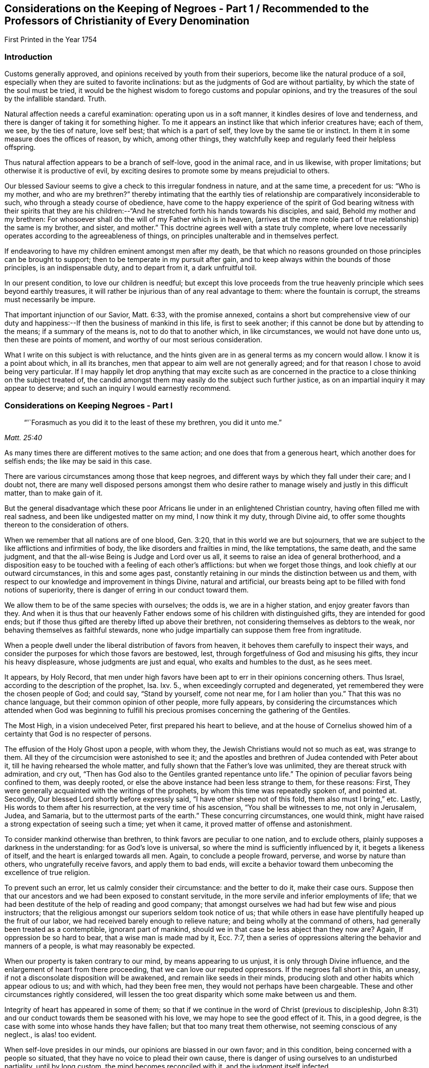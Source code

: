 [#negroes, short="Considerations on the Keeping of Negroes"]
== Considerations on the Keeping of Negroes - Part 1 / Recommended to the Professors of Christianity of Every Denomination

[.chapter-subtitle--blurb]
First Printed in the Year 1754

=== Introduction

Customs generally approved, and opinions received by youth from their superiors,
become like the natural produce of a soil,
especially when they are suited to favorite inclinations:
but as the judgments of God are without partiality,
by which the state of the soul must be tried,
it would be the highest wisdom to forego customs and popular opinions,
and try the treasures of the soul by the infallible standard.
Truth.

Natural affection needs a careful examination: operating upon us in a soft manner,
it kindles desires of love and tenderness,
and there is danger of taking it for something higher.
To me it appears an instinct like that which inferior creatures have; each of them,
we see, by the ties of nature, love self best; that which is a part of self,
they love by the same tie or instinct.
In them it in some measure does the offices of reason, by which, among other things,
they watchfully keep and regularly feed their helpless offspring.

Thus natural affection appears to be a branch of self-love, good in the animal race,
and in us likewise, with proper limitations; but otherwise it is productive of evil,
by exciting desires to promote some by means prejudicial to others.

Our blessed Saviour seems to give a check to this irregular fondness in nature,
and at the same time, a precedent for us: "`Who is my mother, and who are my brethren?`"
thereby intimating that the earthly ties of
relationship are comparatively inconsiderable to such,
who through a steady course of obedience,
have come to the happy experience of the spirit of God bearing
witness with their spirits that they are his children:--"`And
he stretched forth his hands towards his disciples,
and said, Behold my mother and my brethren:
For whosoever shall do the will of my Father which is in heaven,
(arrives at the more noble part of true relationship) the same is my brother, and sister,
and mother.`"
This doctrine agrees well with a state truly complete,
where love necessarily operates according to the agreeableness of things,
on principles unalterable and in themselves perfect.

If endeavoring to have my children eminent amongst men after my death,
be that which no reasons grounded on those principles can be brought to support;
then to be temperate in my pursuit after gain,
and to keep always within the bounds of those principles, is an indispensable duty,
and to depart from it, a dark unfruitful toil.

In our present condition, to love our children is needful;
but except this love proceeds from the true heavenly
principle which sees beyond earthly treasures,
it will rather be injurious than of any real advantage to them:
where the fountain is corrupt, the streams must necessarily be impure.

That important injunction of our Savior, Matt. 6:33, with the promise annexed,
contains a short but comprehensive view of our duty and
happiness:--If then the business of mankind in this life,
is first to seek another; if this cannot be done but by attending to the means;
if a summary of the means is, not to do that to another which, in like circumstances,
we would not have done unto us, then these are points of moment,
and worthy of our most serious consideration.

What I write on this subject is with reluctance,
and the hints given are in as general terms as my concern would allow.
I know it is a point about which, in all its branches,
men that appear to aim well are not generally agreed;
and for that reason I chose to avoid being very particular.
If I may happily let drop anything that may excite such as are concerned in
the practice to a close thinking on the subject treated of,
the candid amongst them may easily do the subject such further justice,
as on an impartial inquiry it may appear to deserve;
and such an inquiry I would earnestly recommend.

=== Considerations on Keeping Negroes - Part I

[quote.scripture, , Matt. 25:40]
____
"`'`Forasmuch as you did it to the least of these my brethren, you did it unto me.`"
____


As many times there are different motives to the same action;
and one does that from a generous heart, which another does for selfish ends;
the like may be said in this case.

There are various circumstances among those that keep negroes,
and different ways by which they fall under their care; and I doubt not,
there are many well disposed persons amongst them who desire
rather to manage wisely and justly in this difficult matter,
than to make gain of it.

But the general disadvantage which these poor Africans
lie under in an enlightened Christian country,
having often filled me with real sadness, and been like undigested matter on my mind,
I now think it my duty, through Divine aid,
to offer some thoughts thereon to the consideration of others.

When we remember that all nations are of one blood, Gen. 3:20,
that in this world we are but sojourners,
that we are subject to the like afflictions and infirmities of body,
the like disorders and frailties in mind, the like temptations, the same death,
and the same judgment, and that the all-wise Being is Judge and Lord over us all,
it seems to raise an idea of general brotherhood,
and a disposition easy to be touched with a feeling of each other`'s afflictions:
but when we forget those things, and look chiefly at our outward circumstances,
in this and some ages past,
constantly retaining in our minds the distinction between us and them,
with respect to our knowledge and improvement in things Divine, natural and artificial,
our breasts being apt to be filled with fond notions of superiority,
there is danger of erring in our conduct toward them.

We allow them to be of the same species with ourselves; the odds is,
we are in a higher station, and enjoy greater favors than they.
And when it is thus that our heavenly Father endows
some of his children with distinguished gifts,
they are intended for good ends;
but if those thus gifted are thereby lifted up above their brethren,
not considering themselves as debtors to the weak,
nor behaving themselves as faithful stewards,
none who judge impartially can suppose them free from ingratitude.

When a people dwell under the liberal distribution of favors from heaven,
it behoves them carefully to inspect their ways,
and consider the purposes for which those favors are bestowed, lest,
through forgetfulness of God and misusing his gifts, they incur his heavy displeasure,
whose judgments are just and equal, who exalts and humbles to the dust, as he sees meet.

It appears, by Holy Record,
that men under high favors have been apt to err in their opinions concerning others.
Thus Israel, according to the description of the prophet, Isa.
Ixv. 5., when exceedingly corrupted and degenerated,
yet remembered they were the chosen people of God; and could say, "`Stand by yourself,
come not near me, for I am holier than you.`"
That this was no chance language, but their common opinion of other people,
more fully appears,
by considering the circumstances which attended when God was beginning to
fulfill his precious promises concerning the gathering of the Gentiles.

The Most High, in a vision undeceived Peter, first prepared his heart to believe,
and at the house of Cornelius showed him of a
certainty that God is no respecter of persons.

The effusion of the Holy Ghost upon a people, with whom they,
the Jewish Christians would not so much as eat, was strange to them.
All they of the circumcision were astonished to see it;
and the apostles and brethren of Judea contended with Peter about it,
till he having rehearsed the whole matter,
and fully shown that the Father`'s love was unlimited,
they are thereat struck with admiration, and cry out,
"`Then has God also to the Gentiles granted repentance unto life.`"
The opinion of peculiar favors being confined to them, was deeply rooted,
or else the above instance had been less strange to them, for these reasons: First,
They were generally acquainted with the writings of the prophets,
by whom this time was repeatedly spoken of, and pointed at.
Secondly, Our blessed Lord shortly before expressly said,
"`I have other sheep not of this fold, them also must I bring,`" etc.
Lastly, His words to them after his resurrection, at the very time of his ascension,
"`You shall be witnesses to me, not only in Jerusalem, Judea, and Samaria,
but to the uttermost parts of the earth.`"
These concurring circumstances, one would think,
might have raised a strong expectation of seeing such a time; yet when it came,
it proved matter of offense and astonishment.

To consider mankind otherwise than brethren, to think favors are peculiar to one nation,
and to exclude others, plainly supposes a darkness in the understanding:
for as God`'s love is universal, so where the mind is sufficiently influenced by it,
it begets a likeness of itself, and the heart is enlarged towards all men.
Again, to conclude a people froward, perverse, and worse by nature than others,
who ungratefully receive favors, and apply them to bad ends,
will excite a behavior toward them unbecoming the excellence of true religion.

To prevent such an error, let us calmly consider their circumstance:
and the better to do it, make their case ours.
Suppose then that our ancestors and we had been exposed to constant servitude,
in the more servile and inferior employments of life;
that we had been destitute of the help of reading and good company;
that amongst ourselves we had had but few wise and pious instructors;
that the religious amongst our superiors seldom took notice of us;
that while others in ease have plentifully heaped up the fruit of our labor,
we had received barely enough to relieve nature;
and being wholly at the command of others, had generally been treated as a contemptible,
ignorant part of mankind, should we in that case be less abject than they now are?
Again, If oppression be so hard to bear, that a wise man is made mad by it, Ecc. 7:7,
then a series of oppressions altering the behavior and manners of a people,
is what may reasonably be expected.

When our property is taken contrary to our mind, by means appearing to us unjust,
it is only through Divine influence, and the enlargement of heart from there proceeding,
that we can love our reputed oppressors.
If the negroes fall short in this, an uneasy,
if not a disconsolate disposition will be awakened, and remain like seeds in their minds,
producing sloth and other habits which appear odious to us; and with which,
had they been free men, they would not perhaps have been chargeable.
These and other circumstances rightly considered,
will lessen the too great disparity which some make between us and them.

Integrity of heart has appeared in some of them;
so that if we continue in the word of Christ (previous to discipleship,
John 8:31) and our conduct towards them be seasoned with his love,
we may hope to see the good effect of it.
This, in a good degree, is the case with some into whose hands they have fallen;
but that too many treat them otherwise, not seeming conscious of any neglect.,
is alas! too evident.

When self-love presides in our minds, our opinions are biassed in our own favor;
and in this condition, being concerned with a people so situated,
that they have no voice to plead their own cause,
there is danger of using ourselves to an undisturbed partiality, until by long custom,
the mind becomes reconciled with it, and the judgment itself infected.

To apply humbly to God for wisdom,
that we may thereby be enabled to see things as they are, and as they ought to be,
is very needful.
Hereby the hidden things of darkness may be brought to light,
and the judgment made clear: we shall then consider mankind as brethren.
Though different degrees and a variety of qualifications and abilities,
one dependent on another, be admitted, yet high thoughts will be laid aside,
and all men treated as becomes the sons of one father,
agreeably to the doctrine of Christ Jesus.

"`He has laid down the best criterion,
by which mankind ought to judge of their own conduct,
and others judge for them of theirs, one towards another, namely:
'`Whatsoever you would that men should do unto you, do you even so to them.`'
I take it, that all men by nature, are equally entitled to the equity of this rule,
and under the indispensable obligations of it.
One man ought not to look upon another man or society of men, as so far beneath him,
that he should not put himself in their place, in all his actions towards them,
and bring all to this test, namely: "`How should I approve of this conduct,
were I in their circumstance, and they in mine?`"
This doctrine being of a moral unchangeable nature,
has been likewise inculcated in the former dispensation;
"`If a stranger sojourn with you in your land, you shall not vex him;
but the stranger that dwells with you, shall be as one born amongst you,
and you shall love him as yourself.`"
Had these people come voluntarily and dwelt amongst us,
to call them strangers would be proper; and their being brought by force,
with regret and a languishing mind,
may well raise compassion in a heart rightly disposed:
but there is nothing in such treatment, which upon a wise and judicious consideration,
will in any way lessen their right to be treated as strangers.

If the treatment which many of them meet with,
be rightly examined and compared with those precepts,
"`You shall not vex him nor oppress him; he shall be as one born amongst you,
and you shall love him as yourself,`" there will
appear an important difference between them.

It may be objected that there is the cost of purchase,
and risk of their lives to them who possess them,
and therefore it is needful that they make the best use of their time.
In a practice just and reasonable, such objections may have weight;
but if the work be wrong from the beginning, there is little or no force in them.
If I purchase a man who has never forfeited his liberty,
the natural right of freedom is in him;
and shall I keep him and his posterity in servitude and ignorance?
"`How should I approve of this conduct, were I in his circumstances, and he in mine?`"
It may be thought, that to treat them as we would willingly be treated,
our gain by them would be inconsiderable: and it were, in several respects,
better that there were none in our country.

We may further consider, that they are now amongst us,
and people of our nation were the cause of their being here;
that whatsoever difficulty accrues thereon, we are justly chargeable with,
and to bear all inconveniences attending it with a serious and
weighty concern of mind to do our duty by them,
is the best we can do.
To seek a remedy by continuing the oppression, because we have power to do it,
and see others do it, will, I apprehend, not be doing as we would be done by.

How deeply soever men are involved in difficulties, sincerity of heart,
and upright walking before God, freely submitting to his providence,
is the most sure remedy.
He only is able to relieve, not only persons but nations in their greatest calamities.

David in a great strait, when the sense of his past error,
and the full expectation of an impending calamity as
the reward of it were united to aggravate his distress,
after some deliberation, says, "`Let me fall now into the hand of the Lord,
for very great are his mercies; let me not fall into the hand of man.`"
To act continually with integrity of heart, above all narrow or selfish motives,
is a sure token of our being partakers of that salvation which
"`God has appointed for walls and bulwarks,`" and is,
beyond all contradiction,
a more happy situation than can ever be promised
by the utmost reach of art and power united,
not proceeding from heavenly wisdom.

A supply to nature`'s lawful needs, joined with a peaceful humble mind,
is the truest happiness in this life; and if we arrive at this,
and continue to walk in the path of the just, our case will be truly happy.
Though herein we may part with, or miss of the glaring show of riches,
and leave our children little else but wise instructions, a good example,
and the knowledge of some honest employment; these, with the blessing of Providence,
are sufficient for their happiness, and are more likely to prove so,
than laying up treasures for them, which are often rather a snare, than any real benefit;
especially to those, who instead of being exampled to temperance,
are in all things taught to prefer the getting of riches,
and to eye the temporal distinctions they give, as the principal business of this life.

These readily overlook the true happiness of man,
which results from the enjoyment of all things in the fear of God,
and miserably substituting an inferior good,
dangerous in the acquiring and uncertain in the fruition,
they are subject to many disappointments, and every sweet carries its sting.

It is the conclusion of our blessed Lord and his apostles,
as appears by their lives and doctrines, that the highest delights of sense,
or most pleasing objects visible,
ought ever to be accounted infinitely inferior to that real intellectual happiness,
suited to man in his primitive innocence, and now to be found in true renovation of mind;
and that the comforts of our present life, the things most grateful to us,
ought always to be received with temperance,
and never made the chief objects of our desire, hope, or love;
but that our whole heart and affections be principally looking to that "`city,
which has foundations, whose maker and builder is God.`"
Do we so improve the gifts bestowed on us,
that our children might have an education suited to these doctrines,
and our example to confirm it,
we might rejoice in hopes of their being heirs of an inheritance incorruptible.

This inheritance, as Christians, we esteem the most valuable;
and how then can we fail to desire it for our children?
O that we were consistent with ourselves, in pursuing the means necessary to obtain it!
It appears by experience, that where children are educated in fulness, ease,
and idleness, evil habits are more prevalent,
than is common amongst such who are prudently employed in the necessary affairs of life.
If children are not only educated in the way of so great temptation,
but have also the opportunity of lording it over their fellow-creatures,
and being masters of men in their childhood,
how can we hope otherwise than that their tender minds
will be possessed with thoughts too high for them;
which gaining strength by continuance, will prove like a slow current,
gradually separating them from or keeping from acquaintance with that
humility and meekness in which alone lasting happiness can be enjoyed.

Man is born to labor, and experience abundantly shows, that it is for our good:
but where the powerful lay the burden on the inferior,
without affording a Christian education, and suitable opportunity of improving the mind,
and a treatment which we, in their case, should approve,
in order that themselves may live at ease, and fare sumptuously,
and lay up riches for their posterity, this seems to contradict the design of Providence,
and I doubt not, is sometimes the effect of a perverted mind;
for while the life of one is made grievous by the rigor of another,
it entails misery on both.

Amongst the manifold works of Providence, displayed in the different ages of the world,
these which follow, with many others, may afford instruction.

Abraham was called of God to leave his country and kindred, to sojourn amongst strangers.
Through famine, and danger of death, he was forced to flee from one kingdom to another;
yet, at length, he not only had assurance of being the father of many nations,
but became a mighty prince. Genesis 23:6.

Remarkable were the dealings of God with Jacob in a low estate,
the just sense he retained of them after his advancement, appears by his words:
"`I am not worthy of the least of all your mercies.`"
The numerous afflictions of Joseph are very singular;
the particular providence of God therein, no less manifest:
he at length became governor of Egypt, and famous for wisdom and virtue.

The series of troubles which David passed through, few amongst us are ignorant of;
and yet he afterwards became as one of the great men of the earth.

Some evidences of the Divine wisdom appear in those things,
in that such who are intended for high stations, have first been very low and dejected,
that Truth might be sealed on their hearts;
and that the characters there imprinted by bitterness and adversity,
might in after years remain, suggesting compassionate ideas, and in their prosperity,
quicken their regard to those in the like condition.

This yet further appears in the case of Israel;
who were well acquainted with grievous sufferings, a long and rigorous servitude;
and then through many notable events, were made chief amongst the nations.
To them we find a repetition of precepts to the purpose above-said:
though for ends agreeable to infinite wisdom,
they were chosen as a peculiar people for a time; yet the Most High acquaints them,
that his love is not confined, but extends to the stranger;
and to excite their compassion, reminds them of times past,
"`You were strangers in the land of Egypt.`"
Again, "`You shall not oppress a stranger, for you know the heart of a stranger,
seeing you were strangers in the land of Egypt.`"
If we call to mind our beginning, some of us may find a time,
wherein our fathers were under afflictions, reproaches, and manifold sufferings.

Respecting our progress in this land,
the time is short since our beginning was small and number few,
compared with the native inhabitants.
He that sleeps not by day nor night, has watched over us,
and kept us as the apple of his eye.
His Almighty arm has been round about us, and saved us from dangers.

The wilderness and solitary deserts in which our
fathers passed the days of their pilgrimage,
are now turned into pleasant fields; the natives are gone from before us,
and we established peaceably in the possession of the land,
enjoying our civil and religious liberties;
and while many parts of the world have groaned under the heavy calamities of war,
our habitation remains quiet, and our land fruitful.

When We trace back the steps we have trodden,
and see how the Lord has opened a way in the wilderness for us,
to the wise it will easily appear, that all this was not done to be buried in oblivion;
but to prepare a people for more fruitful returns,
and the remembrance thereof ought to humble us in prosperity,
and excite in us a Christian benevolence towards our inferiors.

 If we do not consider these things aright, but through a stupid indolence,
conceive views of interest separate from the general good of the great brotherhood,
and in pursuance thereof, treat our inferiors with rigor to increase our wealth,
and gain riches for our children; "`What then shall we do when God rises up?
and when he visits, what shall we answer him?
did not he that made us, make them?
and did not one fashion us?`"
To our great Master we stand or fall,
to judge or condemn us as is most suitable to his wisdom or authority;
my inclination is to persuade, and entreat, and simply give hints of my way of thinking.

If the Christian religion be considered, both respecting its doctrines,
and the happy influence which it has on the minds and manners of all real Christians,
it looks reasonable to think, that the miraculous manifestation thereof to the world,
is a kindness beyond expression.

Are we the people thus favored?
Are we they whose minds are opened, influenced, and governed by the Spirit of Christ,
and thereby made sons of God?
Is it not a fair conclusion, that we, like our heavenly Father,
ought in our degree to be active in the same great cause, of the eternal happiness of,
at least our whole families, and more, if thereto capacitated?
If we, by the operation of the Spirit of Christ,
become heirs with him in the kingdom of his Father,
and are redeemed from the alluring counterfeit joys of this world,
and the joy of Christ remain in us, to suppose that one in this happy condition, can,
for the sake of earthly riches,
not only deprive his fellow-creatures of the sweetness of freedom, which rightly used,
is one of the greatest temporal blessings,
but therewith neglect using proper means for their acquaintance with the Holy Scriptures,
and the advantage of true religion, seems at least a contradiction to reason.

Whoever rightly advocates the cause of some, thereby promotes the good of all.
The state of mankind was harmonious in the beginning,
and though sin has introduced discord,
yet through the wonderful love of God in Christ Jesus our Lord,
the way is open for our redemption,
and means appointed to restore us to primitive harmony.
That if one suffer by the unfaithfulness of another, the mind,
the most noble part of him that occasions the discord,
is thereby alienated from its true and real happiness.

Our duty and interest are inseparably united, and when we neglect or misuse our talents,
we necessarily depart from the heavenly fellowship,
and are in the way to the greatest of evils.
Therefore to examine and prove ourselves,
to find what harmony the power presiding in us bears with the Divine nature,
is a duty not more incumbent and necessary, than it would be beneficial.

In Holy Writ the Divine Being says of himself, "`I am the Lord,
which exercise lovingkindness, judgment and righteousness in the earth;
for in these things I delight, says the Lord.`"
Again, speaking in the way of man, to show his compassion to Israel,
whose wickedness had occasioned a calamity, and then being humbled under it, it is said,
"`His soul was grieved for their miseries.`"
If we consider the life of our blessed Saviour when on earth,
as it is recorded by his followers,
we shall find that one uniform desire for the eternal and temporal good of mankind,
discovered itself in all his actions.

If we observe men, both apostles and others, in many different ages,
who have really come to the unity of the Spirit, and the fellowship of the saints,
there still appears the like disposition,
and in them the desire for the real happiness of mankind,
has out-balanced the desire of ease, liberty, and many times, of life itself.

If upon a true search, we find that our natures are so far renewed,
that to exercise righteousness and loving-kindness, according to our ability,
towards all men, without respect of persons, is easy to us, or is our delight;
if our love be so orderly and regular,
that he who does the will of our Father who is in heaven,
appears in our view to be our nearest relation, our brother, and sister, and mother;
if this be our case, there is a good foundation to hope,
that the blessing of God will sweeten our treasures during our stay in this life,
and that our memory will be savory, when we are entered into rest.

To conclude, It is a truth most certain, that a life guided by wisdom from above,
agreeably with justice, equity and mercy, is throughout consistent and amiable,
and truly beneficial to society; the serenity and calmness of mind in it,
affords an unparalleled comfort in this life, and the end of it is blessed.

And it is no less true, that they who in the midst of high favors remain ungrateful,
and under all the advantages that a Christian can desire, are selfish,
earthly and sensual, do miss the true fountain of happiness,
and wander in a maze of dark anxiety,
where all their treasures are insufficient to quiet their minds:
hence from an insatiable craving, they neglect doing good with what they have acquired,
and too often add oppression to vanity, that they may compass more.

"`O that they were wise, that they understood this,
that they would consider their latter end!`"

[.asterism]
'''

[.old-style]
=== Considerations on the Keeping of Negroes - Part 2 / Recommended to the Professors of Christianity of Every Denomination

[quote.scripture, , Deut. 1:17]
____
"`You shall not respect persons in judgment;
but you shall hear the small as well as the great:
you shall not be afraid of the face of man; for the judgment is God`'s.`"
____

[.chapter-subtitle--blurb]
First Printed in the Year 1762

=== Preface

All our actions are of like nature with their root;
and the Most High weighs them more skillfully than men can weigh them one for another.

I believe that one Supreme Being made and supports the world;
nor can I worship any other Deity without being an idolater, and guilty of wickedness.

Many nations have believed in and worshipped a plurality of deities;
but I do not believe they were therefore all wicked.
Idolatry indeed is wickedness; but it is the thing, not the name, which is so.
Real idolatry is to pay that adoration to a creature,
which is known to be due only to the true God.

He who professes to believe in one Almighty Creator, and in his Son Jesus Christ,
and yet is more intent on the honors, profits and friendships of the world,
than he is in singleness of heart to stand faithful to the Christian religion,
is in the channel of idolatry; while the Gentile, who under some mistaken opinions,
is notwithstanding established in the true principle of virtue,
and humbly adores an Almighty power,
may be of that number who fear God and work righteousness.

I believe the bishop of Rome assumes a power that does
not belong to any officer in the church of Christ;
and if I should knowingly do anything tending to strengthen him in that capacity,
it would be great iniquity.

There are many thousands of people,
who by their profession acknowledge him to be
the representative of Jesus Christ on earth;
and to say that none of them are upright in heart, would be contrary to my sentiments.

Men who sincerely apply their minds to true virtue,
and find an inward support from above,
by which all vicious inclinations are made subject; that they love God sincerely,
and prefer the real good of mankind universally to their own private interest;
though these through the strength of education and tradition,
may remain under some speculative, and great errors, it would be uncharitable to say,
that therefore God rejects them.
He who creates, supports and gives understanding to all men,
possesses knowledge and goodness superior to the
various cases and circumstances of his creatures,
which to us appear the most difficult.

The apostles and primitive Christians did not censure all the Gentiles as wicked men, Rom. 2:14.
, Col. 3:11.;
but as they were favored with a gift to discern things more clearly,
respecting the worship of the true God,
they with much firmness declared against the worshipping of idols,
and with true patience endured many sufferings on that account.

Great numbers of faithful Protestants have contended for the Truth,
in opposition to papal errors;
and with true fortitude laid down their lives in the conflict, without saying,
that no man was saved who made profession of that religion.

While we have no right to keep men as servants for term of life,
but that of superior power;
to do this with design to profit ourselves and our families by their labor,
I believe is wrong; but I do not believe that all who have kept slaves,
have therefore been chargeable with guilt.
If their motives thereto were free from selfishness, and their slaves contented,
they were a sort of freemen; which I believe has sometimes been the case.

Whatever a man does in the spirit of charity, to him it is not sin:
and while he lives and acts in this spirit,
he learns all things essential to his happiness as an individual:
and if he does not see that any injury or injustice to any other person,
is necessarily promoted by any part of his form of government,
I believe the merciful Judge will not lay iniquity to his charge.
Yet others, who live in the same spirit of charity, from a clear convincement,
may see the relation of one thing to another, and the necessary tendency of each;
and hence it may be absolutely binding on them to desist from some parts of conduct,
which some good men have been in.

=== Considerations on the Keeping of Negroes - Part 2

As some in most religious societies amongst the English are concerned
in importing or purchasing the inhabitants of Africa as slaves;
and as the professors of Christianity of several other nations do the like;
these circumstances tend to make people less apt
to examine the practice as closely as they would,
if such a thing had not been, but was now proposed to be entered upon.
It is however our duty, and what concerns us individually,
as creatures accountable to our Creator,
to employ rightly the understanding which he has given us,
in humbly endeavoring to be acquainted with his will concerning us,
and with the nature and tendency of those things which we practice.
For as justice remains to be justice, so many people of reputation in the world,
joining with wrong things, does not excuse others in joining with them,
nor make the consequence of their proceedings less dreadful in the final issue,
than it would otherwise be.

Where unrighteousness is justified from one age to another,
it is like dark matter gathering into clouds over us.
We may know that this gloom will remain till the cause be removed by a reformation,
or a change of times, and may feel a desire from a love of equity,
to speak on the occasion; yet where error is so strong,
that it may not be spoken against without a
prospect of some inconvenience to the speaker,
this difficulty is likely to operate on our weakness, and quench the good desires in us;
except we dwell so steadily under the weight of it,
as to be made willing to "`endure hardness`" on that account.

Where men exert their talents against vices which are generally accounted such,
the ill effects whereof are presently perceived in a government,
all men who regard their own temporal good, are likely to approve the work.

But when that which is inconsistent with perfect equity,
has the law or the countenance of the great in its favor,
though the tendency thereof be contrary to the true happiness of mankind,
in an equal if not greater degree, than many things accounted reproachful to Christians;
yet as these ill effects are not generally perceived,
they who labor to dissuade from such things,
which people believe accord with their interest, have many difficulties to encounter.

The repeated charges which God gave to his prophets,
imply the danger they were in of erring on this hand.
"`Be not afraid of their faces; for I am with you, to deliver you, says the Lord.`"
"`Speak all the words that I command you to speak to them; diminish not a word.`"
"`And you, son of man, be not afraid of them, nor dismayed at their looks.
Speak my words to them, whether they will hear or forbear.`"
Under an apprehension of duty, I offer some further considerations on this subject,
having endeavored some years to consider it candidly.
I have observed people of our own color,
whose abilities have been inadequate to manage the
affairs which relate to their convenient subsistence,
who have been taken care of by others, and the profit of such work as they could do,
applied toward their support.

I believe there are such amongst negroes; and that some people in whose hands they are,
keep them with no view of outward profit, do not consider them as black men,
who as such ought to serve white men;
but account them persons who have need of guardians, and as such take care of them:
yet where equal care is taken in all parts of their education,
I do not apprehend cases of this sort are likely to occur more
frequently amongst one sort of people than another.

It looks to me that the slave trade was founded,
and has generally been carried on in a wrong spirit;
that the effects of it are detrimental to the real prosperity of our country;
and will be more so, except we cease from the common motives of keeping them,
and treat them in future agreeably to Truth and pure justice.

Negroes may be imported, who for their cruelty to their countrymen,
and the evil disposition of their minds, may be unfit to be at liberty;
and if we as lovers of righteousness undertake the management of them,
we should have a full and clear knowledge of their crimes,
and of those circumstances which might operate in their favor;
but the difficulty of obtaining this is so great,
that we have great reason to be cautious therein.
But should it plainly appear that absolute subjection is a
condition the most proper for the person who is purchased,
yet the innocent children ought not to be made slaves, because their parents sinned.

We have an account in Holy Scripture of some families suffering,
where mention is only made of the heads of the family committing wickedness;
and it is likely that the degenerate Jews,
misunderstanding some occurrences of this kind,
took occasion to charge God with being unequal; so that a saying became common,
"`The Fathers have eaten sour grapes, and the children`'s teeth are set on edge.`"
Jeremiah and Ezekiel, two of the inspired prophets, who lived near the same time,
were concerned to correct this error.
Ezekiel is large on the subject.
First, he reproves them for their error.
"`What mean you, that you do so.`"
"`As I live, says the Lord God,
you shall not have occasion any more to use this proverb in Israel.`"
The words, "`any more,`" have reference to time past; intimating,
that though they had not rightly understood some things they had heard or seen,
and from there supposed the proverb to be well grounded;
yet henceforth they might know of a certainty, that the ways of God are all equal;
that as surely as the Most High lives,
so surely men are only answerable for their own sins.
He thus sums up the matter, "`The soul that sins, it shall die.
The son shall not bear the iniquity of the father;
neither shall the father bear the iniquity of the son.
The righteousness of the righteous shall be upon him;
and the wickedness of the wicked shall be upon him.`"
Where men are wicked, they commonly are a means of corrupting the succeeding age;
and thereby hasten those outward calamities which fall on nations,
when their iniquities are full.

Men may pursue means which are not agreeable to perfect purity,
with a view to increase the wealth and happiness of their offspring,
and thereby make the way of virtue more difficult to them.
And though the ill example of a parent, or of a multitude,
does not excuse a man in doing evil,
yet the mind being early impressed with vicious notions and practices,
and nurtured up in ways of getting treasure, which are not the ways of Truth;
this wrong spirit first getting possession, and being thus strengthened,
frequently prevents a due attention to the true spirit of wisdom,
so that they exceed in wickedness those who lived before them.
And in this channel, though parents labor, as they think,
to forward the happiness of their children,
it proves a means of forwarding their calamity.

This being the case in the age next before the
grievous calamity in the siege of Jerusalem,
and carrying Judah captive to Babylon, they might say with propriety.
This came upon us, because our fathers forsook God,
and because we did worse than our fathers.
See Jer. 7:26.

As the generation next before them inwardly turned away from God,
who yet waited to be gracious;
and as they in that age continued in those things which
necessarily separated from perfect goodness,
growing more stubborn till the judgments of God were poured out upon them;
they might properly say, "`Our fathers have sinned, and we have borne their iniquities.`"
And yet, wicked as their fathers were, had they not succeeded them in their wickedness,
they had not borne their iniquities.

To suppose it right,
that an innocent man shall at this day be excluded from the common rules of justice;
be deprived of that liberty which is the natural right of human creatures,
and be a slave to others during life,
on account of a sin committed by his immediate parents; or a sin committed by Ham,
the son of Noah; is a supposition too gross to be admitted into the mind of any person,
who sincerely desires to be governed by just and solid principles.

It is alleged in favor of the practice, that Joshua made slaves of the Gibeonites.
What men do by the command of God,
and what comes to pass as a consequence of their neglect, are different;
the case now mentioned was such as the latter.

It was the express command of the Almighty to Israel,
concerning the inhabitants of the promised land, "`You shall make no covenant with them,
nor with their gods: they shall not dwell in your land.`"
Those Gibeonites came craftily, telling Joshua that they were come from a far country;
that their elders had sent them to make a league with the people of Israel;
and as an evidence of their being foreigners, showed their old clothes, etc.

"`And the men took of their victuals, and asked not counsel at the mouth of the Lord;
and Joshua made peace with them, and made a league with them, to let them live;
and the princes swear to them.`"
When the imposition was discovered, the congregation murmured against the princes:
"`But all the princes said to all the congregation,
we have sworn to them by the Lord God of Israel; now therefore we may not touch them;
we will even let them live, lest wrath be upon us;
but let them be hewers of wood and drawers of water unto the congregation.`"
Omitting to ask counsel, involved them in great difficulty.
The Gibeonites were of those cities, of which the Lord said,
"`You shall save alive nothing that breathes;`" and of the stock of the Hivites,
concerning whom he commanded by name, "`You shall smite them, and utterly destroy them:
You shall make no covenant with them, nor show mercy unto them.`"
Joshua and the princes not knowing them, had made a league with them to let them live;
and in this strait they resolved to make them servants.
Joshua and the princes suspected them to be deceivers:
"`Peradventure you dwell amongst us: and how shall we make a league with you?`"
Which words show that they remembered the command before mentioned;
and yet did not inquire at the mouth of the Lord, as Moses directed Joshua,
when he gave him a charge respecting his duty as chief man among that people. Num. 27:21.
By this omission things became so situated,
that Joshua and the princes could not execute the judgments of God on them,
without violating the oath which they had made.

Moses did amiss at the waters of Meribah, and doubtless he soon repented;
for the Lord was with him.
And it is likely that Joshua was deeply humbled, under a sense of his omission;
for it appears that God continued him in his office,
and spared the lives of those people,
for the sake of the league and oath made in his name.

The wickedness of these people was great, and they were worthy to die,
or perfect justice had not passed sentence of death upon them;
and as their execution was prevented by this league and oath,
they appear to have been contented to be servants:
"`As it seems good and right unto you to do unto us, do.`"
These criminals, instead of death, had the sentence of servitude pronounced on them,
in these words, "`Now therefore you are cursed;
and there shall none of you be freed from being bondmen,
and hewers of wood and drawers of water for the house of my God.`"
We find, Duet. 20:10., that there were cities far distant from Canaan,
against which Israel went to battle, unto whom they were to proclaim peace,
and if the inhabitants made answer of peace, and opened their gates,
they were not to destroy them, but make them tributaries.

The children of Israel were then the Lord`'s host,
and executioners of his judgments on people hardened in wickedness.
They were not to go to battle, but by his appointment.

The men who were chief in his army, had their instructions from the Almighty;
sometimes immediately, and sometimes by the ministry of angels.
Of these amongst others, were Moses, Joshua, Othniel and Gideon; see Exod.
iii, 2., and xviii.
19., Josh. 5:13. These people far off from Canaan,
against whom Israel was sent to battle, were so corrupt,
that the Creator of the universe saw it good to change their situation;
and in case of their opening their gates, and coming under tribute,
this their subjection, though probably more mild than absolute slavery,
was to last little or no longer than while Israel
remained in the true spirit of government.

It was pronounced by Moses the prophet, as a consequence of their wickedness,
"`The stranger that is within you shall get above you very high;
and you shall come down very low: he shall be the head, and you the tail.`"
This we find in some measure verified in their being made tributaries to the Moabites,
Midianites, Amorites and Philistines.

It is alleged in favor of the practice of slave-keeping,
that the Jews by their law made slaves of the heathen.
"`Moreover, of the children of the strangers that do sojourn amongst you,
of them shall you buy, and of their children which are with you,
which they begat in your land; and they shall be your possession;
and you shall take them as an inheritance for your children after you,
to inherit them as a possession, they shall be your bondmen forever.`"
It is difficult for us to have a certain knowledge of the mind of Moses,
in regard to keeping slaves,
in any other way than by looking upon him as a true servant of God,
whose mind and conduct were regulated by an inward principle of justice and equity.
To admit a supposition that he in that case was drawn
from perfect equity by the alliance of outward kindred,
would be to disown his authority.

Abraham had servants born in his house, and bought with his money:
"`And the Almighty said of Abraham, I know him,
that he will order his house after him,`" which implies, that he was as a father,
an instructor, and a good governor over his people.
Moses, considered as a man of God,
must necessarily have had a prospect of some real advantage in the
strangers and heathens being servants to the Israelites for a time.

As mankind had received and established many erroneous opinions and hurtful customs,
their living and conversing with the Jews,
while the Jews stood faithful to their principles,
might be helpful to remove those errors, and reform their manners.
But for men, with private views,
to assume an absolute power over the persons and properties of others,
and to continue it from age to age in the line of natural generation,
without regard to the virtues or vices of their successors,
as it is manifestly contrary to true universal love, and attended with great evils,
it requires the clearest evidence to beget a belief in us,
that Moses intended that the strangers should be such slaves to the Jews.

He directed them to buy strangers and sojourners.
It appears that there were strangers in Israel who were free men;
and considering with what tenderness and humanity the Jews, by their law,
were obliged to use their servants,
and what care was to be taken to instruct them in the true religion,
it is not unlikely that some strangers in poverty and distress were
willing to enter into bonds to serve the Jews as long as they lived;
and in such case the Jews, by their law, had a right to their service during life.

When the awl was bored through the ear of the Hebrew servant, the text says,
"`He shall serve forever;`" yet we do not suppose that by the word "`forever,`" it
was intended that none of his posterity should afterwards be free.
When it is said in regard to the strangers which they bought,
"`They shall be your possession,`" it may be well
understood to mean only the persons so purchased;
all that precedes relates to buying them,
and what follows to the continuance of their service;
"`You shall take them as an inheritance to your children after you;
they shall be your bondmen forever.`"
It may be well understood to stand limited to those they purchased.

Moses directing Aaron and his sons to wash their hands and feet,
when they went into the tabernacle of the congregation, says,
"`It shall be a statute forever to them,
even to him and his seed throughout all generations.`"
And to express the continuance of the law, it was his common language,
"`It shall be a statute forever throughout your generations.`"
So that had he intended the posterity of the strangers
so purchased to continue in slavery to the Jews,
it looks likely that he would have used some terms clearly to express it.
The Jews undoubtedly had slaves, whom they kept as such from one age to another;
but that this was agreeable to the genuine design of their inspired law-giver,
is far from being a clear case.

Making constructions of the law contrary to the true meaning of it,
was common amongst that people.
Samuel`'s sons took bribes, and perverted judgment.
Isaiah complained that they justified the wicked for reward.
Zephaniah, contemporary with Jeremiah,
on account of the injustice of the civil magistrates,
declared that those judges were evening wolves;
and that the priests did violence to the law.

Jeremiah acquaints us, that the priests cried peace, peace, when there was no peace;
by which means the people grew bold in their wickedness;
and having committed abominations, were not ashamed;
but through wrong constructions of the law, they justified themselves,
and boastingly said, "`We are wise; and the law of the Lord is with us.`"
These corruptions continued till the days of our Saviour, who told the Pharisees,
"`You have made the commandment of God of none effect through your tradition.`"
Thus it appears that they corrupted the law of Moses;
nor is it unlikely that among many others this was one;
for oppressing the strangers was a heavy charge against the Jews,
and very often strongly represented by the Lord`'s faithful prophets.

That the liberty of man was, by the inspired law-giver esteemed precious,
appears in this; that such who unjustly deprived men of it,
were to be punished in like manner as if they had murdered them.
"`He that steals a man, and sells him; or if he be founds in his hand,
shall surely be put to death.`"
This part of the law was so considerable, that Paul the learned Jew,
giving a brief account of the uses of the law, adds this,
"`It was made for men-stealers.`"
The great men amongst that people were exceedingly oppressive;
and it is likely exerted their whole strength and influence,
to have the law construed to suit their turns.

The honest servants of the Lord had heavy work with them in regard to their oppression;
a few instances follow.
"`Thus says the Lord of hosts, the God of Israel, amend your ways and your doings,
and I will cause you to dwell in this place.
If you thoroughly execute judgment between a man and his neighbor;
if you oppress not the stranger, the fatherless and the widow;
and shed not innocent blood in this place; neither walk after other gods to your hurt,
then will I cause you to dwell in this place.`"
Again this message was sent not only to the inferior ministers of justice,
but also to the chief ruler.

"`Thus says the Lord, go down to the house of the king of Judah,
and speak there this word; execute you judgment and righteousness,
and deliver the spoiled out of the hand of the oppressor; and do no wrong;
do no violence to the stranger, the fatherless and the widow;
neither shed innocent blood in this place.`"
Then adds, "`That in so doing they should prosper; but if you will not hear these words,
I swear by myself, says the Lord, that this house shall become a desolation.`"
The king, the princes,
and rulers were agreed in oppression before the Babylonish captivity;
for whatever courts of justice were retained amongst them,
or however they decided matters between men of estates,
it is plain that the cause of the poor was not judged in equity.

It appears that the great men amongst the Jews were fully resolved to have slaves,
even of their own brethren, Jer. xxxiv.
Notwithstanding the promises and threatenings of the Lord, by the prophet,
and their solemn covenant to set them free,
confirmed by the imprecation of passing between the parts of a calf cut in twain;
intimating by that ceremony, that on breach of the covenant,
it were just for their bodies to be so cut in pieces.
Yet after all, they held fast to their old custom,
and called home the servants whom they had set free.
"`And you were now turned, and had done right in my sight,
in proclaiming liberty every man to his neighbor; and you had made a covenant before me,
in the house which is called by my name, but you turned and polluted my name,
and caused every man his servant, whom he had set at liberty at their pleasure,
to return, and brought them into subjection, to be unto you for servants,
and for handmaids: therefore thus says the Lord,
you have not hearkened unto me in proclaiming liberty every one to his neighbor,
and every one to his brother.
Behold, I proclaim liberty to you, says the Lord, to the sword, to the pestilence,
and to the famine; and I will make you to be removed into all the kingdoms of the earth.
The men who transgressed my covenant which they made,
and passed between the parts of the calf, I will give into the hands of their enemies,
and their dead bodies shall be for meat unto the fowls of the heaven,
and the beasts of the earth.`"
Soon after this their city was taken and burnt; the king`'s sons and the princes slain;
and the king, with the chief men of his kingdom, carried captive to Babylon.
Ezekiel, prophesying the return of that people to their own land, directs,
"`You shall divide the land by lot, for an inheritance unto you,
and to the strangers that sojourn amongst you; in what tribe the stranger sojourns,
there shall you give him his inheritance, says the Lord God.`"
Nor is this particular direction, and the authority with which it is enforced,
without a tacit implication,
that their ancestors had erred in their conduct towards the stranger.

Some who keep slaves, have doubted as to the equity of the practice;
but as they knew men, noted for their piety, who were in it, this, they say,
has made their minds easy.
To lean on the example of men in doubtful cases, is difficult: for only admit,
that those men were not faithful and upright to the highest degree,
but that in some particular case they erred,
and it may follow that this one case was the same, about which we are in doubt;
and to quiet our minds by their example, may be dangerous to ourselves;
and continuing in it, prove a stumbling-block to tender-minded people who succeed us,
in like manner as their examples are to us.

But supposing charity was their only motive,
and they not foreseeing the tendency of paying robbers for their booty,
were not justly under the imputation of being partners with a thief, Prov. xxlx. 24.,
but were really innocent in what they did,
are we assured that we keep them with the same views they kept them?
If we keep them from no other motive than a real sense of duty,
and true charity governs us in all our proceedings toward them, we are so far safe:
but if another spirit, which inclines our minds to the ways of this world,
prevails upon us,
and we are concerned for our own outward gain more than for their real happiness,
it will avail us nothing that some good men have had the care and management of negroes.

Since mankind spread upon the earth,
many have been the revolutions attending the several families,
and their customs and ways of life different from each other.
This diversity of manners, though some are preferable to others,
operates not in favor of any, so far as to justify them to do violence to innocent men;
to bring them from their own into another way of life.
The mind, when moved by a principle of true love,
may feel a warmth of gratitude to the universal Father,
and a lively sympathy with those nations where Divine Light has been less manifest.

This desire for their real good may beget a
willingness to undergo hardships for their sakes,
that the true knowledge of God may be spread amongst them:
but to take them from their own land, with views of profit to ourselves,
by means inconsistent with pure justice,
is foreign to that principle which seeks the happiness of the whole creation.
Forced subjection, of innocent persons of full age, is inconsistent with right reason;
on one side,
the human mind is not naturally fortified with that firmness in wisdom and goodness,
necessary to an independent ruler; on the other side,
to be subject to the uncontrolled will of a man liable to err,
is most painful and afflicting to a conscientious creature.

It is our happiness faithfully to serve the Divine Being who made us:
his perfection makes our service reasonable;
but so long as men are biassed by narrow self-love,
so long they are unfit for absolute power over other men.
Men, taking on them the government of others, may intend to govern reasonably,
and make their subjects more happy than they would otherwise be;
but as absolute command belongs only to him who is perfect, where frail men,
in their own wills, assume such command, it has a direct tendency to vitiate their minds,
and make them more unfit for government.

Placing on men the ignominious title of slave, dressing them in uncomely garments,
keeping them to servile labor, in which they are often dirty,
tends gradually to fix a notion in the mind,
that they are a sort of people below us in nature,
and leads us to consider them as such in all our conclusions about them.
And moreover, where a person who is mean and contemptible in our esteem,
uses language or behavior toward us which is unseemly or disrespectful,
it excites wrath more powerfully than the like conduct
in one whom we account our equal or superior;
and where this happens to be the case, it disqualifies for candid judgment;
for it is unfit for a person to sit as judge in a case
where his own personal resentments are stirred up;
and as members of society in a well-framed government, we are mutually dependent.
Present interest incites to duty,
and makes each man attentive to the convenience of others;
but he whose will is a law to others, and who can enforce obedience by punishment;
he whose lacks are supplied without feeling any
obligation to make equal returns to his benefactor,
and whose irregular appetites find an open field for motion,
is in danger of growing hard,
and inattentive to their convenience who labor for his support,
and of losing that disposition, in which alone men are fit to govern.

The English government has been commended by
foreigners for the disuse of racks and tortures,
so much practiced in some states; but this multiplying of slaves leads to cruel tortures;
for where people exact hard labor of others, without a suitable reward,
and are resolved to continue in that way,
severity to such who oppose them becomes the consequence;
and several negro criminals among the English in America,
have been executed in a lingering painful way, very terrifying to others.

It is a happy case to set out right, and persevere in the same way:
a wrong beginning leads into many difficulties; for to support one evil,
another becomes customary; two produce more; and the further men proceed in this way,
the greater their dangers, their doubts and fears;
and the more painful and perplexing are their circumstances;
so that such who are true friends to the real and lasting interest of our country,
and candidly consider the tendency of things, cannot but feel concern on this account.

There is a superiority in men over the brute creatures,
and some of them are so manifestly dependent on men for a living,
that for them to serve us in moderation, so far as relates to the right use of things,
looks consonant to the design of our Creator.

There is nothing in their frame which argues the contrary; but in men there is.
The frame of men`'s bodies, and the dispositions of their minds are different;
some who are tough and strong, and their minds active,
choose ways of life requiring much labor to support them; others are soon weary;
and though use makes labor more tolerable, yet some are less apt for toil than others,
and their minds less sprightly.
These latter laboring for their subsistence,
commonly choose a mode of life easy to support, being content with a little.
When they are weary they may rest, take the most advantageous part of the day for labor,
and in all cases proportion one thing to another, so that their bodies be not oppressed.

Now while each is at liberty, the latter may be as happy,
and live as comfortably as the former;
but where men of the first sort have the latter under absolute command,
and not considering the odds in strength and firmness,
do sometimes in their eager pursuit, lay on them burdens grievous to be borne;
and by degrees grow more rigorous; these aspiring to greatness, increase oppression,
and the true order of a kind Providence is subverted.

There are weaknesses sometimes attending us,
which make little or no alteration in our countenances,
nor much lessen our appetite for food, and yet so affect us,
as to make labor very uneasy.
In such cases, masters intent on putting forward business,
and jealous of the sincerity of their slaves,
may disbelieve what they say and grievously afflict them.

Action is necessary for all men, and our exhausting frame requires a support,
which is the fruit of labor.
The earth must be tilled to keep us alive: labor is a proper part of our life;
to make one answer the other in some useful mode,
looks agreeable to the design of our Creator.
Motion rightly managed, tends to our satisfaction, health and support.

Those who quit all useful business, and live wholly on the labor of others,
have their exercise to seek; some such use less than their health requires;
others choose that which, by the circumstances attending it,
proves utterly adverse to true happiness.
Thus while some are in several ways, distressed for lack of useful action,
those who support them sigh, and are exhausted with exertions too powerful for nature,
spending their days with too little cessation from labor.

Seed sown with the tears of a confined oppressed people,
harvests cut down by an overborne discontented reaper,
make bread less sweet to the taste of an honest man, than that which is the produce,
or just reward of such voluntary action,
as is a proper part of the business of human creatures.

Again, the weak state of the human species, in bearing and bringing forth their young,
and the helpless condition of their young beyond that of other creatures,
clearly show that Perfect Goodness designs a tender
care and regard should be exercised toward them;
and that no imperfect,
arbitrary power should prevent the cordial effects of that sympathy,
which exists in the minds of well-met pairs, to each other, and toward their offspring.

In our species the mutual ties of affection are more
rational and durable than in others below us;
and the care and labor of raising our offspring are much greater.
The satisfaction arising to us in their innocent company,
and in their advances from one rational improvement to another, is considerable,
when two are thus joined, and their affections sincere.

It however happens among slaves, that they are often situate in different places;
and their seeing each other depends on the will of men, liable to human passions,
and a bias in judgment; who, with views of self-interest,
may keep them apart more than is right.

Being absent from each other, and often with other company,
there is a danger of their affections being alienated, jealousies arising,
the happiness otherwise resulting from the care of their offspring frustrated,
and the comforts of marriage destroyed.
These things being considered closely, as happening to a near friend,
will appear to be hard and painful.

He who reverently observes that goodness manifested by our gracious
Creator toward the various species of beings in this world,
will see, that in our frame and constitution it is clearly shown that innocent men,
capable to manage for themselves, were not intended to be slaves.

A person lately traveling amongst the negroes near Senegal, has this remark;
"`Which way so ever I turned my eyes on this pleasant spot,
I beheld a perfect image of pure nature; an agreeable solitude,
bounded on every side by charming landscapes,
the rural situation of cottages in the midst of trees;
the ease and indolence of the negroes reclining
under the shade of their spreading foliage;
the simplicity of their dress and manners;
the whole revived in my mind the idea of our first parents,
and I seemed to contemplate the world in its primitive state.`"
M+++.+++ Adanson, page 55.

Some negroes in these parts, who have had an agreeable education,
have manifested a brightness of understanding equal to many of us.
A remark of this kind we find in Bosman, page.
"`The negroes of Fida, says he, are so accurately quick in their merchandise accounts,
that they easily reckon as justly and quickly in their heads only,
as we with the assistance of pen and ink, though the sum amounts to several thousands.`"
Through the force of long custom, it appears needful to speak in relation to color.

Suppose a white child, born of parents of the meanest sort,
who died and left him an infant, falls into the hands of a person,
who endeavors to keep him a slave, some men would account him an unjust man in doing so,
who yet appear easy while many black people, of honest lives and good abilities,
are enslaved in a manner more shocking than the case here supposed.
This is owing chiefly to the idea of slavery being connected with the black color,
and liberty with the white; and where false ideas are twisted into our minds,
it is with difficulty we get fairly disentangled.

A traveller who in cloudy weather misses his way, makes many turns while he is lost,
yet still forms in his mind the bearing and situation of places,
and though the ideas are wrong, they fix as fast as if they were right.
Finding how things are, we see our mistake; yet the force of reason,
with repeated observations on places and things,
do not soon remove those false notions so fastened upon us,
but it will seem in the imagination as if the course of the sun was altered;
and though by recollection we are assured it is not,
yet those ideas do not suddenly leave us.

Selfishness being indulged, clouds the understanding;
and where selfish men for a long time proceed on their way without opposition,
the deceiveableness of unrighteousness gets so rooted in their intellects,
that a candid examination of things relating to self-interest is prevented;
and in this circumstance,
some who would not agree to make a slave of a person whose color is like their own,
appear easy in making slaves of others of a different color,
though their understandings and morals are equal
to the generality of men of their own color.

The color of a man avails nothing, in matters of right and equity.
Consider color in relation to treaties;
by which disputes between nations are sometimes settled.
And should the Father of us all so dispose things,
that treaties with black men should sometimes be necessary,
how then would it appear amongst the princes and ambassadors,
to insist on the prerogative of the white color?
Why is it that men, who believe in a righteous Omnipotent Being,
to whom all nations stand equally related, and are equally accountable,
remain so easy in it;
but because the ideas of negroes and slaves are so interwoven in the mind,
that they do not discuss this matter with that candor and freedom of thought,
which the case justly calls for.

To come at a right feeling of their condition, requires humble serious thinking;
for in their present situation,
they have but little to engage our natural affection in their favor.

Had we a son or a daughter involved in the same case, in which many of them are,
it would alarm us and make us feel their condition without seeking for it.
The adversity of an intimate friend will excite our compassion,
while that of others equally good, in the like trouble will but little affect us.

Again, the man in worldly honor whom we consider as our superior,
treating us with kindness and generosity,
begets a return of gratitude and friendship toward him.
We may receive as great benefits from men a degree lower than ourselves,
in the common way of reckoning, and feel ourselves less engaged in favor of them.
Such is our condition by nature, and these things being narrowly watched and examined,
will be found to center in self-love.

The blacks seem far from being our kinsfolks,
and did we find an agreeable disposition and sound understanding in some of them,
which appeared as a good foundation for a true friendship between us,
the disgrace arising from an open friendship with a person of so vile a stock,
in the common esteem, would naturally tend to hinder it.
They have neither honors, riches, outward magnificence nor power; their dress coarse,
and often ragged, their employ drudgery and much in the dirt,
they have little or nothing at command, but must wait upon and work for others,
to obtain the necessaries of life; so that in their present situation,
there is not much to engage the friendship, or move the affection of selfish men.
But such who live in the spirit of true charity,
sympathize with the afflicted even in the lowest stations of life.

Such is the kindness of our Creator, that people applying their minds to sound wisdom,
may in general with moderate exercise live comfortably,
where no misapplied power hinders it.
We in these parts have cause gratefully to acknowledge it.
But where men leave the true use of things, their lives become less calm,
and have less of real happiness in them.

Many are desirous of purchasing and keeping slaves,
that they may live in some measure conformably to those customs of the times,
which have in them a tincture of luxury; for when we, in the least degree,
depart from that use of the creatures, for which the Creator of all things intended them,
there luxury begins.

And if we consider this way of life seriously,
we shall see there is nothing in it sufficient to induce a wise man to choose it,
before a plain, simple way of living.
If we examine stately buildings and equipage, delicious food, superfine clothes,
silks and linens; if we consider the splendor of choice metal fastened upon raiment,
and the most showy inventions of men, it will yet appear that the humble-minded man,
who is contented with the true use of houses, food and garments,
and cheerfully exercises himself agreeably to his station in civil society, to earn them,
acts more reasonably, and discovers more soundness of understanding in his conduct,
than such who lay heavy burdens on others,
to support themselves in a luxurious way of living.

George Buchanan, in his history of Scotland, page 62,
tells of some ancient inhabitants of Britain,
who were derived from a people that "`had a way of marking their bodies, as some said,
with instruments of iron, with variety of pictures, and with animals of all shapes,
and wear no garments, that they should not hide their pictures;
and were therefore called Picts.`"
Did we see those people shrink with pain, for a considerable time together,
under the point or edge of this iron instrument,
and their bodies all bloody with the operation; did we see them sometimes naked,
suffering with cold, and yet refuse to put on garments,
that those imaginary ensigns of grandeur might not be concealed,
it is likely we should pity their folly and fondness for those things:
but if we candidly compare their conduct, in that case,
with some conduct amongst ourselves, will it not appear that our folly is the greatest?
In true Gospel simplicity, free from all wrong use of things,
a spirit which breathes peace and good will is cherished;
but when we aspire after imaginary grandeur,
and apply to selfish means to attain our end, this desire, in its original,
is the same with the Picts in cutting figures on their bodies;
but the evil consequences attending our proceedings are the greatest.

A covetous mind, which seeks opportunity to exalt itself,
is a great enemy to true harmony in a country:
envy and grudging usually accompany this disposition,
and it tends to stir up its likeness in others.
And where this disposition arises so high,
as to embolden us to look upon honest industrious men as our own property during life,
and to keep them to hard labor,
to support us in those customs which have not their foundation in right reason,
or to use any means of oppression; a haughty spirit is cherished on one side,
and the desire of revenge frequently excited on the other,
till the inhabitants of the land are ripe for great commotion and trouble;
and thus luxury and oppression have the seeds of war and desolation in them.

Some account of the slave-trade,
from the writings of persons who have been at the places where they are first purchased,
namely: Bosman on Guinea,
who was a factor for the Dutch about sixteen years in that country,
(page 339) thus remarks: "`But since I have so often mentioned that commerce,
I shall describe how it is managed by our factors.
The first business of one of our factors, when he comes to Fida,
is to satisfy the customs of the king, and the great men,
which amounts to about one hundred pounds, in Guinea value, as the goods must sell there.
After which we have free license to trade,
which is published throughout the whole land by the crier.
And yet before we can deal with any person,
we are obliged to buy the king`'s whole stock of slaves, at a set price;
which is commonly one third or fourth higher than ordinary.
After which we have free leave to deal with all his subjects, of what rank so ever.
But if there happen to be no stock of slaves,
the factor must resolve to run the risk of trusting the inhabitants with goods,
to the value of one or two hundred slaves;
which commodities they send into the inland country,
in order to buy with them slaves at all markets,
and that sometimes two hundred miles deep in the country: for you ought to be informed,
that markets of men are here kept in the same manner as they of beasts are with us.

"`Most of the slaves which are offered to us, are prisoners of war,
which are sold by the victors as their booty.
When these slaves come to Fida, they are put in prisons all together;
and when we treat concerning them, they are all brought out in a large plain, where,
by our surgeons, whose province it is, they are thoroughly examined,
even to the smallest member, and that naked, both men and women,
without the least distinction or modesty.
Those which are approved as good, are set on one side.
The invalids and maimed being thrown out, the remainder are numbered,
and it is entered who delivered them: in the mean while a burning iron,
with the arms or name of the company, lies in the fire,
with which ours are marked on the breast.

This is done that we may distinguish them from the slaves of the English, French,
or others.
When we have agreed with the owners of the slaves, they are returned to their prisons,
where, from that time forward, they are kept at our charge,
cost us two-pence a day a slave, which serves to subsist them, like our criminals,
on bread and water: so that, to save charges,
we send them on board our ships the first opportunity;
before which their masters strip them of all they have on their backs,
so that they come aboard stark naked, as well women as men;
in which condition they are obliged to continue,
if the master of the ship is not so charitable, which he commonly is,
as to bestow something on them, to cover their nakedness.`"
Same author, page 310. "`The inhabitants of Popo, as well as those of Goto,
depend on plunder and the slave trade, in both which they very much exceed the latter;
for being endowed with more courage, they rob more successfully,
and by that means increase their trade: notwithstanding which,
to freight a vessel with slaves, requires some months attendance.

In the year 1697, in three days time I could get but three slaves; but they assured me,
that if I would have patience for other three days only,
they should be able to deliver me one or two hundred.`"
Bosman, page 440. "`We cast anchor at Cape Mizurada, but not one negro coming on board;
I went on shore, and being desirous to be informed why they did not come on board,
was answered.
That about two months before, the English had been there with two vessels,
and had ravaged the country, destroyed all their canoes, plundered their houses,
and carried off some of their people for slaves;
upon which the remainder fled to the inland country.
They tell us, they live in peace with all their neighbors,
and have no notion of any other enemy than the English;
of which nation they had taken some then: and publicly declared,
that they would endeavor to get as many of them,
as the two-mentioned ships had carried off of their natives.
These unhappy English were in danger of being sacrificed to the memory of their friends,
which some of their nation carried off.`"
Extracts from a collection of voyages.

The author, a popish missionary,
speaking of his departing from the negro country to Brazil, says,
"`I remember the duke of Bambay, a negro chief,
one day sent me several blacks to be my slaves, which I would not accept,
but sent them back to him.
I afterwards told him, I came not into his country to make slaves;
but rather to deliver those from the slavery of the devil,
whom he kept in miserable thralldom.
The ship I went aboard was loaded with elephants`' teeth,
and slaves to the number of six hundred and eighty men, women and children.
It was a pitiful sight to behold how all these people were bestowed.
The men were standing in the hold, fastened one to another with stakes,
for fear they should rise and kill the whites: the women were between the decks,
and the children in the steerage, pressed together like herrings in a barrel;
which caused an intolerable heat and stench.`"
Page 507.

"`It is now time, says the same author,
to speak of a brutish custom these people have amongst them in making slaves;
which I take not to be lawful for any person of a good conscience to buy.`"
He then describes how women betray men into slavery, and adds,
"`Others go up into the inland country, and through pretense of jurisdiction,
seize men upon any trifling offense, and sell them for slaves.`"
Page 537.

The author of this treatise, conversing with a person of good credit,
was informed by him, that in his youth, while in England,
he was minded to come to America, and happening on a vessel bound for Guinea,
and from there into America, he, with a view to see Africa, went on board her,
and continued with them in their voyage, and so came into this country.

Among other circumstances he related these.
"`They purchased on the coast about three hundred slaves;
some of them he understood were captives of war,
and some stolen by other negroes privately.
When they had got many slaves on board, but were still on that coast,
a plot was laid by an old negro,
notwithstanding the men had irons on their hands and feet,
to kill the English and take the vessel; which being discovered, the man was hanged,
and many of the slaves made to shoot at him as he hung up.

"`Another slave was charged with having a design to kill the English;
and the captain spoke to him in relation to the charge brought against him,
as he stood on deck; whereupon he immediately threw himself into the sea,
and was drowned.

"`Several negroes confined on board, were so extremely uneasy with their condition,
that after many endeavors used,
they could never make them eat nor drink after they came in the vessel;
but in a desperate resolution starved themselves to death,
behaving toward the last like mad-men.`"
In Randall`'s Geography, printed 1744, we are informed,
"`That in a time of full peace nothing is more common than for
the negroes of one nation to steal those of another,
and sell them to the Europeans.
It is thought that the English transmit annually
nearly fifty thousand of these unhappy creatures;
and the other European nations together, about two hundred thousand more.`"
It is through the goodness of God that the reformation from
gross idolatry and barbarity has been thus far effected.
If we consider our condition as Christians, and the benefits we enjoy,
and compare them with the condition of those people,
and consider that our nation trading with them for their country produce,
has had an opportunity of imparting useful instructions to them,
and remember that but little pains have been taken therein,
it must look like an indifference in us.
But when we reflect on a custom the most shocking of any amongst them, and remember,
that with a view to outward gain we have joined as parties in it;
that our concurrence with them in their barbarous proceedings,
has tended to harden them in cruelty,
and been a means of increasing calamities in their country,
we must own that herein we have acted contrary to the precepts of
Christ and the examples of those worthies whose lives and substance
were spent in propagating Truth and righteousness amongst the heathen.
When Saul, by the hand of Doeg, slew four-score priests at once,
he had a jealousy that one of them at least was confederate with David,
whom he considered as his enemy.
Herod slaying all the male children in Bethlehem of two 5`'ears old and under,
was an act of uncommon cruelty; but he supposed there was a male child there,
within that age, who was likely to be king of the Jews,
and finding no way to destroy him, but by destroying them all,
thought this the most effectual means to secure the kingdom to his own family.

When the sentence against the Protestants of Marindol, etc., in France,
was put in execution, great numbers of people fled to the wilderness;
amongst whom were ancient people, women great with child,
and others with babes in their arms, who endured calamities grievous to relate,
and in the end some perished with hunger, and many were destroyed by fire and sword;
but they had this objection against them.
That they obstinately persisted in opposition to the holy mother church,
and being heretics, it was right to work their ruin and extirpation,
and raze out their memory from among men.
Fox`'s Acts and Monuments, page 646.

In favor of those cruelties, every one had what they deemed a plea.
These scenes of 412 blood and cruelty among the barbarous inhabitants of Guinea,
are not less terrible than those now mentioned.
They are continued from one age to another,
and we make ourselves parties and fellow-helpers in them;
nor do I see that we have any plea in our favor more plausible than the plea of Saul,
of Herod, or of the French, in those slaughters.

Many who are parties in this trade, by keeping slaves with views of self-interest,
were they to go as soldiers in one of these inland expeditions to catch slaves,
must necessarily grow dissatisfied with such employ,
or cease to profess their religious principles.
And though the first and most striking part of the scene is done at a great distance,
and by other hands, yet every one who is acquainted with the circumstances,
and notwithstanding joins in it, for the sake of gain only, must in the nature of things,
be chargeable with the others.

Should we consider ourselves present as spectators,
when cruel negroes privately catch innocent children, who are employed in the fields;
hear their lamentable cries, under the most terrifying apprehensions;
or should we look upon it as happening in our own families,
having our children carried off by savages, we must needs own,
that such proceedings are contrary to the nature of Christianity.

Should we meditate on the wars which are greatly increased by this trade,
and on that affliction which many thousands live in,
through apprehensions of being taken or slain;
on the terror and amazement that villages are in,
when surrounded by these troops of enterprisers;
on the great pain and misery of groaning dying men, who get wounded in those skirmishes;
we shall necessarily see, that it is impossible to be parties in such a trade,
on the motives of gain, and retain our innocence.

Should we consider the case of multitudes of those people, who in a fruitful soil,
and hot climate, with a little labor raise grain, roots and pulse to eat;
spin and weave cotton, and fasten together the large feathers of fowls,
to cover their nakedness; many of whom,
in much simplicity live inoffensively in their cottages,
and take great comfort in rearing up their children.

Should we contemplate their circumstances, when suddenly attacked,
and labor to understand their inexpressible anguish of soul who survive the conflict:
should we think on inoffensive women, who fled at the alarm,
and at their return saw that village in which they and their acquaintance were raised up,
and had pleasantly spent their youthful days, now lying in gloomy desolation;
some shocked at finding the mangled bodies of their near friends amongst the slain;
others bemoaning the absence of a brother, a sister, a child,
or a whole family of children, who by cruel men,
are bound and carried to market to be sold, without the least hopes of seeing them again:
add to this, the afflicted condition of these poor captives,
who are separated from family connections,
and all the comforts arising from friendship and acquaintance,
carried amongst a people of a strange language, to be parted from their fellow-captives,
put to labor in a manner more servile and wearisome than what they were used to,
with many sorrowful circumstances attending their slavery; we must necessarily see,
that it belongs not to the followers of Christ to be parties in such a trade,
on the motives of outward gain.

Though there were wars and desolations among the negroes,
before the Europeans began to trade there for slaves,
yet now the calamities are greatly increased,
so many thousands being annually brought from there;
and we by purchasing them with views of self-interest, are become parties with them,
and accessary to that increase.

In this case,
we are not joining against an enemy who is fomenting discords on our continent,
and using all possible means to make slaves of us and our children;
but against a people who have not injured us.

If those who were spoiled and wronged, should at length make slaves of their oppressors,
and continue slavery to their posterity, it would look rigorous to candid men:
but to act that part toward a people,
when neither they nor their fathers have injured us, has something in it extraordinary,
and requires our serious attention.

Our children breaking a bone; getting so bruised that a leg or an arm must be taken off;
lost for a few hours, so that we despair of their being found again; a friend hurt,
so that he dies in a day or two; are circumstances that move us with grief.
Did we attend to these scenes in Africa,
in like manner as if they were transacted in our presence,
and sympathize with the negroes in all their afflictions and miseries,
as we do with our children and friends,
we should be more careful to do nothing in any degree helping
forward a trade productive of so many and so great calamities.
Great distance makes nothing in our favor.
Willingly to join with unrighteousness,
to the injury of men who live some thousand miles off, is the same in substance,
as joining with it to the injury of our neighbors.

In the eye of pure justice,
actions are regarded according to the spirit and disposition they arise from:
some evils are accounted scandalous,
and the desire of reputation may keep selfish
men from appearing openly to participate in them;
but he who is shy on that account, and yet by indirect means promotes that evil,
and shares in the profit of it, cannot be innocent.

He who with a view to self-interest buys a slave, made so by violence,
and on the strength of such purchase holds him a slave,
thereby joins hands with those who committed that violence,
and in the nature of things becomes chargeable with the guilt.

Suppose a man wants a slave, and being in Guinea,
goes and hides by the path where boys pass from one little town to another,
and there catches one the day he expects to sail; and taking him on board,
brings him home, without any aggravating circumstances;
suppose another buys a man taken by them who live by plunder and the slave-trade;
who often steal them privately, and shed much blood in getting them,
he who buys the slaves thus taken, pays those men for their wickedness,
and makes himself a party with them.

Whatever nicety of distinction there may be,
between going in person on expeditions to catch slaves,
and buying those with a view to self-interest, which others have taken;
it is clear and plain to an upright mind, that such distinction is in words,
not in substance; for the parties are concerned in the same work,
and have a necessary connection with and dependence on each other;
for were there none to purchase slaves, they who live by stealing and selling them,
would of consequence do less at it.

Some would buy a negro brought from Guinea, with a view to self-interest,
and keep him a slave, who yet would seem to scruple to take arms,
and join with men employed in taking slaves.
Others have civil negroes, who were born in our country,
capable and likely to manage well for themselves; whom they keep as slaves,
without ever trying them with freedom,
and take the profit of their labor as a part of their estates,
and yet disapprove of bringing them from their own country.

If those negroes had come here as merchants, with their ivory and gold-dust,
in order to trade with us, and some powerful person had taken their effects to himself,
and then put them to hard labor, and ever after considered them as slaves,
the action would be looked upon as unrighteous.

If those negro merchants should have children after being among us,
whose endowments and conduct were like other people`'s in common,
and on their attaining to mature age, and requesting to have their liberty,
they should be told they were born in slavery, and were lawful slaves,
and therefore their request should be denied;
such conduct toward them would be looked upon as unfair and oppressive.

In the present case, relating to home-born negroes,
whose understandings and behavior are as good as common among other people,
if we have any claim to them as slaves,
that claim is grounded on their being the children or offspring of slaves,
who in general were made such through means as unrighteous,
and attended with more terrible circumstances than the case last supposed;
so that when we trace our claim to the bottom,
these home-born negroes having paid for their education,
and given reasonable security to those who owned them,
in case of their becoming chargeable, we have no more equitable right to their service,
than we should if they were the children of honest merchants
who came from Guinea in an English vessel to trade with us.

If we claim any right to them as the children of slaves,
we build on the foundation laid by those who made slaves of their ancestors;
so that of necessity we must either justify the trade, or relinquish our right to them,
as being the children of slaves.

Why should it seem right to honest men to make advantage by
these people more than by others? Others enjoy freedom,
and receive wages equal to their work,
at or near such time as they have discharged these equitable
obligations they are under to those who educate them.
These have made no contract to serve; been no more expensive in raising up than others,
and many of them appear as likely to make a right use of freedom as other people;
how then can an honest man withhold from them that liberty,
which is the free gift of the Most High to his rational creatures?
The upright in heart cannot succeed the wicked in their wickedness;
nor is it consonant to the life they live, to hold fast an advantage unjustly gained.

The negroes who live by plunder and the slave-trade, steal poor innocent children,
invade their neighbors`' territories, and spill much blood to get these slaves:
and can it be possible for an honest man to think that with a view to self-interest,
we may continue slavery to the offspring of these unhappy sufferers,
merely because they are the children of slaves`', and not have a share of this guilt?
It is granted by many, that the means used in getting them are unrighteous,
and that buying them when brought here is wrong;
yet as setting them free is attended with some difficulty, they do not comply with it;
but seem to be of the opinion, that to give them food and raiment,
and keep them servants without any other wages,
is the best way to manage them that they know of;
and hoping that their children after them will not be cruel to the negroes,
conclude to leave them as slaves to their children.

While present outward interest is the chief object of our attention,
we shall feel many objections in our minds against renouncing our claim to them,
as the children of slaves; for being prepossessed with wrong opinions,
prevents our seeing things clearly, which to indifferent persons are easy to be seen.

Suppose a person seventy years past; in low circumstances, bought a negro man and woman,
and that the children of such person are now wealthy,
and have the children of such slaves;
admit that the first negro man and his wife did
as much business as their master and mistress,
and that the children of the slaves have done more than their young masters:
suppose on the whole,
that the expense of living has been less on the negroes side than on the other,
all which are no improbable suppositions, it follows,
that in equity these negroes have a right to a
part of this increase of worldly substance;
that should some difficulties arise on their being set free,
there is reason for us patiently to labor through them.

As the conduct of men varies, relating to civil society,
so different treatment is justly due to them.
Indiscreet men occasion trouble in the world;
and it remains to be the care of those who seek the good of mankind,
to admonish such as they find occasion.

The slothfulness of some of them, in providing for themselves and families,
it is likely would require the notice of their neighbors;
nor is it unlikely that some would, with justice, be made servants,
and others punished for their crimes.
Pure justice points out to each individual their due;
but to deny a people the privilege of human creatures, on a supposition that being free,
many of them would be troublesome to us,
is to mix the condition of good and bad men together,
and to treat the whole as the worst of them deserve.

If we seriously consider that liberty is the right of innocent men;
that the mighty God is a refuge for the oppressed;
that in reality we are indebted to them; that they being set free,
are still liable to the penalties of our laws,
and as likely to have punishment for their crimes as other people;
these may answer all our objections; and to retain them in perpetual servitude,
without just cause for it, will produce effects, in the event,
more grievous than setting them free would do,
when a real love to truth and equity is the motive to it.

Our authority over them stands originally in a purchase made from those who,
as to the general, obtained theirs by unrighteousness.
Whenever we have recourse to such authority,
it tends more or less to obstruct the channels through
which the perfect plant in us receives nourishment.

There is a principle, +++[+++the Spirit of Truth+++]+++
which is pure, placed in the human mind,
which in different places and ages has had different names; it is however pure,
and proceeds from God.
It is deep and inward, confined to no forms of religion, nor excluded from any,
where the heart stands in perfect sincerity.
In whomsoever this takes root and grows, of what nation soever, they become brethren,
in the best sense of the expression.

Using ourselves to take ways which appear most easy to us,
when inconsistent with that purity which is without beginning,
we thereby set up a government of our own, and deny obedience to Him,
whose service is true liberty.

He that has a servant made so wrongfully, and knows it to be so,
when he treats him otherwise than a free man, when he reaps the benefit of his labor,
without paying him such wages as are reasonably due to free men for the like service,
clothes excepted; these things, though done in calmness, without any show of disorder,
do yet deprave the mind in like manner, and with as great certainty,
as prevailing cold congeals water.
These steps taken by masters,
and their conduct striking the minds of their children while young,
leave less room for that which is good to work upon them.
The customs of their parents, their neighbors, and the people with whom they converse,
working upon their minds;
and they from there conceiving similar ideas of things and modes of conduct,
the entrance into their hearts becomes in a great measure,
shut up against the gentle movings of uncreated purity.

From one age to another, the gloom grows thicker and darker,
till error gets established by general opinion;
that whoever attends to perfect goodness and remains under the melting influence of it,
finds a path unknown to many,
and sees the necessity to lean upon the arm of Divine strength,
and dwell alone or with a few, in rightly committing their cause to Him,
who is a refuge for his people in all their troubles.

Where through the agreement of a multitude, some channels of justice are stopped,
and men may support their characters as just men, by being just to a party,
there is great danger of contracting an alliance with that spirit,
which stands in opposition to the God of love, and spreads discord,
trouble and vexation among such who give up to the influence of it.

Negroes are our fellow creatures,
and their present condition amongst us requires our serious consideration.
We know not the time when those scales, in which mountains are weighed, may turn.
The Parent of mankind is gracious: his care is over his smallest creatures:
and a multitude of men escape not his notice.
And though many of them are trodden down and despised, yet he remembers them:
he sees their affliction,
and looks upon the spreading increasing exaltation of the oppressor.
He turns the channels of power, humbles the most haughty people,
and gives deliverance to the oppressed,
at such periods as are consistent with his infinite justice and goodness.
And wherever gain is preferred to equity,
and wrong things publicly encouraged to that degree,
that wickedness takes root and spreads wide amongst the inhabitants of a country,
there is real cause for sorrow to all such,
whose love to mankind stands on a true principle,
and who wisely consider the end and event of things.
